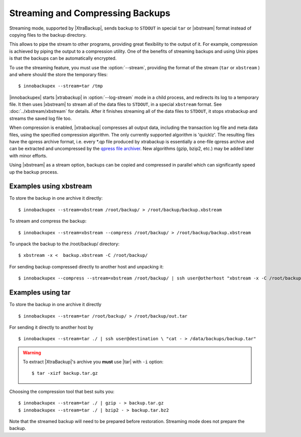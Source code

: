 ===================================
 Streaming and Compressing Backups
===================================

Streaming mode, supported by |XtraBackup|, sends backup to ``STDOUT`` in special ``tar`` or |xbstream| format instead of copying files to the backup directory.

This allows to pipe the stream to other programs, providing great flexibility to the output of it. For example, compression is achieved by piping the output to a compression utility. One of the benefits of streaming backups and using Unix pipes is that the backups can be automatically encrypted. 

To use the streaming feature, you must use the :option:`--stream`, providing the format of the stream (``tar`` or ``xbstream`` ) and where should the store the temporary files::

 $ innobackupex --stream=tar /tmp

|innobackupex| starts |xtrabackup| in :option:`--log-stream` mode in a child process, and redirects its log to a temporary file. It then uses |xbstream| to stream all of the data files to ``STDOUT``, in a special ``xbstream`` format. See :doc:`../xbstream/xbstream` for details. After it finishes streaming all of the data files to ``STDOUT``, it stops xtrabackup and streams the saved log file too.

When compression is enabled, |xtrabackup| compresses all output data, including the transaction log file and meta data files, using the specified compression algorithm. The only currently supported algorithm is 'quicklz'. The resulting files have the qpress archive format, i.e. every \*.qp file produced by xtrabackup is essentially a one-file qpress archive and can be extracted and uncompressed by the `qpress file archiver <http://www.quicklz.com/>`_. New algorithms (gzip, bzip2, etc.) may be added later with minor efforts.

Using |xbstream| as a stream option, backups can be copied and compressed in parallel which can significantly speed up the backup process.  

Examples using xbstream
=======================

To store the backup in one archive it directly: :: 

 $ innobackupex --stream=xbstream /root/backup/ > /root/backup/backup.xbstream

To stream and compress the backup: ::  

 $ innobackupex --stream=xbstream --compress /root/backup/ > /root/backup/backup.xbstream

To unpack the backup to the /root/backup/ directory: ::  

 $ xbstream -x <  backup.xbstream -C /root/backup/

For sending backup compressed directly to another host and unpacking it: :: 

 $ innobackupex --compress --stream=xbstream /root/backup/ | ssh user@otherhost "xbstream -x -C /root/backup/" 

Examples using tar
==================

To store the backup in one archive it directly :: 

 $ innobackupex --stream=tar /root/backup/ > /root/backup/out.tar

For sending it directly to another host by ::

 $ innobackupex --stream=tar ./ | ssh user@destination \ "cat - > /data/backups/backup.tar"

.. warning::  To extract |XtraBackup|'s archive you **must** use |tar| with ``-i`` option::

  $ tar -xizf backup.tar.gz

Choosing the compression tool that best suits you: :: 

 $ innobackupex --stream=tar ./ | gzip - > backup.tar.gz
 $ innobackupex --stream=tar ./ | bzip2 - > backup.tar.bz2

Note that the streamed backup will need to be prepared before restoration. Streaming mode does not prepare the backup.

